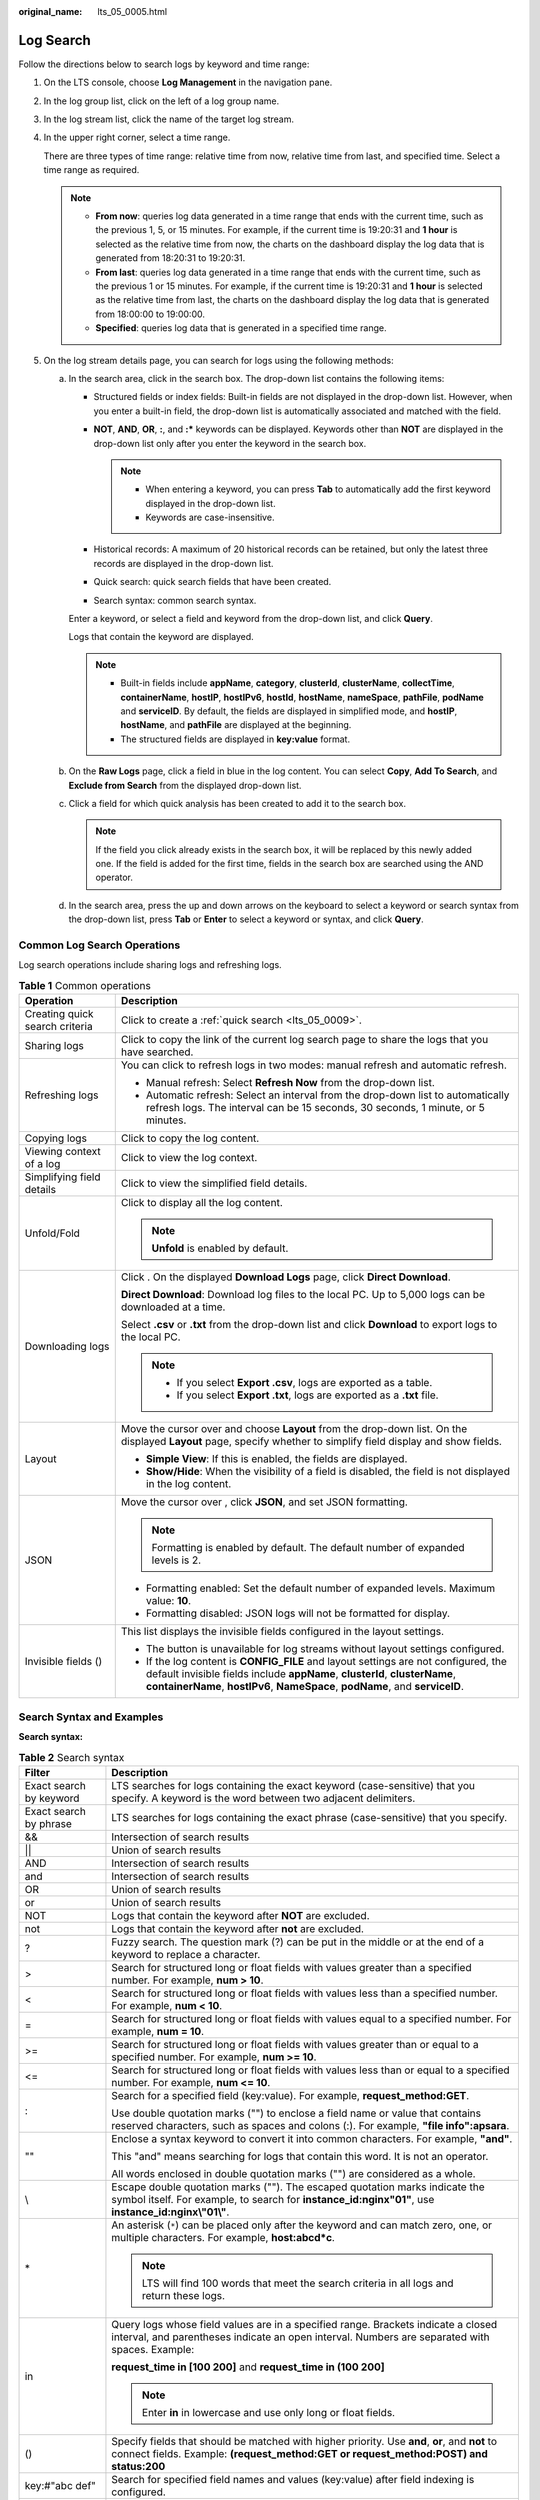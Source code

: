 :original_name: lts_05_0005.html

.. _lts_05_0005:

Log Search
==========

Follow the directions below to search logs by keyword and time range:

#. On the LTS console, choose **Log Management** in the navigation pane.

#. In the log group list, click |image1| on the left of a log group name.

#. In the log stream list, click the name of the target log stream.

#. In the upper right corner, select a time range.

   There are three types of time range: relative time from now, relative time from last, and specified time. Select a time range as required.

   .. note::

      -  **From now**: queries log data generated in a time range that ends with the current time, such as the previous 1, 5, or 15 minutes. For example, if the current time is 19:20:31 and **1 hour** is selected as the relative time from now, the charts on the dashboard display the log data that is generated from 18:20:31 to 19:20:31.
      -  **From last**: queries log data generated in a time range that ends with the current time, such as the previous 1 or 15 minutes. For example, if the current time is 19:20:31 and **1 hour** is selected as the relative time from last, the charts on the dashboard display the log data that is generated from 18:00:00 to 19:00:00.
      -  **Specified**: queries log data that is generated in a specified time range.

#. .. _lts_05_0005__en-us_topic_0000001252577734_li954091217311:

   On the log stream details page, you can search for logs using the following methods:

   a. In the search area, click in the search box. The drop-down list contains the following items:

      -  Structured fields or index fields: Built-in fields are not displayed in the drop-down list. However, when you enter a built-in field, the drop-down list is automatically associated and matched with the field.
      -  **NOT**, **AND**, **OR**, **:**, and **:\*** keywords can be displayed. Keywords other than **NOT** are displayed in the drop-down list only after you enter the keyword in the search box.

         .. note::

            -  When entering a keyword, you can press **Tab** to automatically add the first keyword displayed in the drop-down list.
            -  Keywords are case-insensitive.

      -  Historical records: A maximum of 20 historical records can be retained, but only the latest three records are displayed in the drop-down list.
      -  Quick search: quick search fields that have been created.
      -  Search syntax: common search syntax.

      Enter a keyword, or select a field and keyword from the drop-down list, and click **Query**.

      Logs that contain the keyword are displayed.

      .. note::

         -  Built-in fields include **appName**, **category**, **clusterId**, **clusterName**, **collectTime**, **containerName**, **hostIP**, **hostIPv6**, **hostId**, **hostName**, **nameSpace**, **pathFile**, **podName** and **serviceID**. By default, the fields are displayed in simplified mode, and **hostIP**, **hostName**, and **pathFile** are displayed at the beginning.
         -  The structured fields are displayed in **key:value** format.

   b. On the **Raw Logs** page, click a field in blue in the log content. You can select **Copy**, **Add To Search**, and **Exclude from Search** from the displayed drop-down list.

   c. Click a field for which quick analysis has been created to add it to the search box.

      .. note::

         If the field you click already exists in the search box, it will be replaced by this newly added one. If the field is added for the first time, fields in the search box are searched using the AND operator.

   d. In the search area, press the up and down arrows on the keyboard to select a keyword or search syntax from the drop-down list, press **Tab** or **Enter** to select a keyword or syntax, and click **Query**.

Common Log Search Operations
----------------------------

Log search operations include sharing logs and refreshing logs.

.. table:: **Table 1** Common operations

   +-----------------------------------+----------------------------------------------------------------------------------------------------------------------------------------------------------------------------------------------------------------------------------------------------+
   | Operation                         | Description                                                                                                                                                                                                                                        |
   +===================================+====================================================================================================================================================================================================================================================+
   | Creating quick search criteria    | Click |image2| to create a :ref:`quick search <lts_05_0009>`.                                                                                                                                                                                      |
   +-----------------------------------+----------------------------------------------------------------------------------------------------------------------------------------------------------------------------------------------------------------------------------------------------+
   | Sharing logs                      | Click |image3| to copy the link of the current log search page to share the logs that you have searched.                                                                                                                                           |
   +-----------------------------------+----------------------------------------------------------------------------------------------------------------------------------------------------------------------------------------------------------------------------------------------------+
   | Refreshing logs                   | You can click |image4| to refresh logs in two modes: manual refresh and automatic refresh.                                                                                                                                                         |
   |                                   |                                                                                                                                                                                                                                                    |
   |                                   | -  Manual refresh: Select **Refresh Now** from the drop-down list.                                                                                                                                                                                 |
   |                                   | -  Automatic refresh: Select an interval from the drop-down list to automatically refresh logs. The interval can be 15 seconds, 30 seconds, 1 minute, or 5 minutes.                                                                                |
   +-----------------------------------+----------------------------------------------------------------------------------------------------------------------------------------------------------------------------------------------------------------------------------------------------+
   | Copying logs                      | Click |image5| to copy the log content.                                                                                                                                                                                                            |
   +-----------------------------------+----------------------------------------------------------------------------------------------------------------------------------------------------------------------------------------------------------------------------------------------------+
   | Viewing context of a log          | Click |image6| to view the log context.                                                                                                                                                                                                            |
   +-----------------------------------+----------------------------------------------------------------------------------------------------------------------------------------------------------------------------------------------------------------------------------------------------+
   | Simplifying field details         | Click |image7| to view the simplified field details.                                                                                                                                                                                               |
   +-----------------------------------+----------------------------------------------------------------------------------------------------------------------------------------------------------------------------------------------------------------------------------------------------+
   | Unfold/Fold                       | Click |image8| to display all the log content.                                                                                                                                                                                                     |
   |                                   |                                                                                                                                                                                                                                                    |
   |                                   | .. note::                                                                                                                                                                                                                                          |
   |                                   |                                                                                                                                                                                                                                                    |
   |                                   |    **Unfold** is enabled by default.                                                                                                                                                                                                               |
   +-----------------------------------+----------------------------------------------------------------------------------------------------------------------------------------------------------------------------------------------------------------------------------------------------+
   | Downloading logs                  | Click |image9|. On the displayed **Download Logs** page, click **Direct Download**.                                                                                                                                                                |
   |                                   |                                                                                                                                                                                                                                                    |
   |                                   | **Direct Download**: Download log files to the local PC. Up to 5,000 logs can be downloaded at a time.                                                                                                                                             |
   |                                   |                                                                                                                                                                                                                                                    |
   |                                   | Select **.csv** or **.txt** from the drop-down list and click **Download** to export logs to the local PC.                                                                                                                                         |
   |                                   |                                                                                                                                                                                                                                                    |
   |                                   | .. note::                                                                                                                                                                                                                                          |
   |                                   |                                                                                                                                                                                                                                                    |
   |                                   |    -  If you select **Export .csv**, logs are exported as a table.                                                                                                                                                                                 |
   |                                   |    -  If you select **Export .txt**, logs are exported as a **.txt** file.                                                                                                                                                                         |
   +-----------------------------------+----------------------------------------------------------------------------------------------------------------------------------------------------------------------------------------------------------------------------------------------------+
   | Layout                            | Move the cursor over |image10| and choose **Layout** from the drop-down list. On the displayed **Layout** page, specify whether to simplify field display and show fields.                                                                         |
   |                                   |                                                                                                                                                                                                                                                    |
   |                                   | -  **Simple View**: If this is enabled, the fields are displayed.                                                                                                                                                                                  |
   |                                   | -  **Show/Hide**: When the visibility of a field is disabled, the field is not displayed in the log content.                                                                                                                                       |
   +-----------------------------------+----------------------------------------------------------------------------------------------------------------------------------------------------------------------------------------------------------------------------------------------------+
   | JSON                              | Move the cursor over |image11|, click **JSON**, and set JSON formatting.                                                                                                                                                                           |
   |                                   |                                                                                                                                                                                                                                                    |
   |                                   | .. note::                                                                                                                                                                                                                                          |
   |                                   |                                                                                                                                                                                                                                                    |
   |                                   |    Formatting is enabled by default. The default number of expanded levels is 2.                                                                                                                                                                   |
   |                                   |                                                                                                                                                                                                                                                    |
   |                                   | -  Formatting enabled: Set the default number of expanded levels. Maximum value: **10**.                                                                                                                                                           |
   |                                   | -  Formatting disabled: JSON logs will not be formatted for display.                                                                                                                                                                               |
   +-----------------------------------+----------------------------------------------------------------------------------------------------------------------------------------------------------------------------------------------------------------------------------------------------+
   | Invisible fields (|image12|)      | This list displays the invisible fields configured in the layout settings.                                                                                                                                                                         |
   |                                   |                                                                                                                                                                                                                                                    |
   |                                   | -  The |image13| button is unavailable for log streams without layout settings configured.                                                                                                                                                         |
   |                                   | -  If the log content is **CONFIG_FILE** and layout settings are not configured, the default invisible fields include **appName**, **clusterId**, **clusterName**, **containerName**, **hostIPv6**, **NameSpace**, **podName**, and **serviceID**. |
   +-----------------------------------+----------------------------------------------------------------------------------------------------------------------------------------------------------------------------------------------------------------------------------------------------+

Search Syntax and Examples
--------------------------

**Search syntax:**

.. table:: **Table 2** Search syntax

   +-----------------------------------+-----------------------------------------------------------------------------------------------------------------------------------------------------------------------------------------+
   | Filter                            | Description                                                                                                                                                                             |
   +===================================+=========================================================================================================================================================================================+
   | Exact search by keyword           | LTS searches for logs containing the exact keyword (case-sensitive) that you specify. A keyword is the word between two adjacent delimiters.                                            |
   +-----------------------------------+-----------------------------------------------------------------------------------------------------------------------------------------------------------------------------------------+
   | Exact search by phrase            | LTS searches for logs containing the exact phrase (case-sensitive) that you specify.                                                                                                    |
   +-----------------------------------+-----------------------------------------------------------------------------------------------------------------------------------------------------------------------------------------+
   | &&                                | Intersection of search results                                                                                                                                                          |
   +-----------------------------------+-----------------------------------------------------------------------------------------------------------------------------------------------------------------------------------------+
   | \|\|                              | Union of search results                                                                                                                                                                 |
   +-----------------------------------+-----------------------------------------------------------------------------------------------------------------------------------------------------------------------------------------+
   | AND                               | Intersection of search results                                                                                                                                                          |
   +-----------------------------------+-----------------------------------------------------------------------------------------------------------------------------------------------------------------------------------------+
   | and                               | Intersection of search results                                                                                                                                                          |
   +-----------------------------------+-----------------------------------------------------------------------------------------------------------------------------------------------------------------------------------------+
   | OR                                | Union of search results                                                                                                                                                                 |
   +-----------------------------------+-----------------------------------------------------------------------------------------------------------------------------------------------------------------------------------------+
   | or                                | Union of search results                                                                                                                                                                 |
   +-----------------------------------+-----------------------------------------------------------------------------------------------------------------------------------------------------------------------------------------+
   | NOT                               | Logs that contain the keyword after **NOT** are excluded.                                                                                                                               |
   +-----------------------------------+-----------------------------------------------------------------------------------------------------------------------------------------------------------------------------------------+
   | not                               | Logs that contain the keyword after **not** are excluded.                                                                                                                               |
   +-----------------------------------+-----------------------------------------------------------------------------------------------------------------------------------------------------------------------------------------+
   | ?                                 | Fuzzy search. The question mark (?) can be put in the middle or at the end of a keyword to replace a character.                                                                         |
   +-----------------------------------+-----------------------------------------------------------------------------------------------------------------------------------------------------------------------------------------+
   | >                                 | Search for structured long or float fields with values greater than a specified number. For example, **num > 10**.                                                                      |
   +-----------------------------------+-----------------------------------------------------------------------------------------------------------------------------------------------------------------------------------------+
   | <                                 | Search for structured long or float fields with values less than a specified number. For example, **num < 10**.                                                                         |
   +-----------------------------------+-----------------------------------------------------------------------------------------------------------------------------------------------------------------------------------------+
   | =                                 | Search for structured long or float fields with values equal to a specified number. For example, **num = 10**.                                                                          |
   +-----------------------------------+-----------------------------------------------------------------------------------------------------------------------------------------------------------------------------------------+
   | >=                                | Search for structured long or float fields with values greater than or equal to a specified number. For example, **num >= 10**.                                                         |
   +-----------------------------------+-----------------------------------------------------------------------------------------------------------------------------------------------------------------------------------------+
   | <=                                | Search for structured long or float fields with values less than or equal to a specified number. For example, **num <= 10**.                                                            |
   +-----------------------------------+-----------------------------------------------------------------------------------------------------------------------------------------------------------------------------------------+
   | :                                 | Search for a specified field (key:value). For example, **request_method:GET**.                                                                                                          |
   |                                   |                                                                                                                                                                                         |
   |                                   | Use double quotation marks ("") to enclose a field name or value that contains reserved characters, such as spaces and colons (:). For example, **"file info":apsara**.                 |
   +-----------------------------------+-----------------------------------------------------------------------------------------------------------------------------------------------------------------------------------------+
   | ""                                | Enclose a syntax keyword to convert it into common characters. For example, **"and"**.                                                                                                  |
   |                                   |                                                                                                                                                                                         |
   |                                   | This "and" means searching for logs that contain this word. It is not an operator.                                                                                                      |
   |                                   |                                                                                                                                                                                         |
   |                                   | All words enclosed in double quotation marks ("") are considered as a whole.                                                                                                            |
   +-----------------------------------+-----------------------------------------------------------------------------------------------------------------------------------------------------------------------------------------+
   | \\                                | Escape double quotation marks (""). The escaped quotation marks indicate the symbol itself. For example, to search for **instance_id:nginx"01"**, use **instance_id:nginx\\"01\\"**.    |
   +-----------------------------------+-----------------------------------------------------------------------------------------------------------------------------------------------------------------------------------------+
   | \*                                | An asterisk (``*``) can be placed only after the keyword and can match zero, one, or multiple characters. For example, **host:abcd*c**.                                                 |
   |                                   |                                                                                                                                                                                         |
   |                                   | .. note::                                                                                                                                                                               |
   |                                   |                                                                                                                                                                                         |
   |                                   |    LTS will find 100 words that meet the search criteria in all logs and return these logs.                                                                                             |
   +-----------------------------------+-----------------------------------------------------------------------------------------------------------------------------------------------------------------------------------------+
   | in                                | Query logs whose field values are in a specified range. Brackets indicate a closed interval, and parentheses indicate an open interval. Numbers are separated with spaces. Example:     |
   |                                   |                                                                                                                                                                                         |
   |                                   | **request_time in [100 200]** and **request_time in (100 200]**                                                                                                                         |
   |                                   |                                                                                                                                                                                         |
   |                                   | .. note::                                                                                                                                                                               |
   |                                   |                                                                                                                                                                                         |
   |                                   |    Enter **in** in lowercase and use only long or float fields.                                                                                                                         |
   +-----------------------------------+-----------------------------------------------------------------------------------------------------------------------------------------------------------------------------------------+
   | ()                                | Specify fields that should be matched with higher priority. Use **and**, **or**, and **not** to connect fields. Example: **(request_method:GET or request_method:POST) and status:200** |
   +-----------------------------------+-----------------------------------------------------------------------------------------------------------------------------------------------------------------------------------------+
   | key:#"abc def"                    | Search for specified field names and values (key:value) after field indexing is configured.                                                                                             |
   +-----------------------------------+-----------------------------------------------------------------------------------------------------------------------------------------------------------------------------------------+
   | #"abc def"                        | Full text search. LTS splits an entire log into multiple words based on the delimiter you set. Search for logs using specified keywords (field name and value) and rules.               |
   +-----------------------------------+-----------------------------------------------------------------------------------------------------------------------------------------------------------------------------------------+

.. note::

   Operators (such as **&&**, **\|\|**, **AND**, **OR**, **NOT**, **\***, **?**, **:**, **>**, **<**, **=**, **>=**, and **<=**) contained in raw logs cannot be used to search for logs.

**Search rules:**

-  Fuzzy search is supported.

   For example, if you enter **error\***, all logs containing **error** will be displayed and those start with **error** will be highlighted.

-  You can use a combination of multiple search criteria in the key and value format: *key1:value1* **AND** *key2:value2* or *key1:value1* **OR** *key2:value2*. After entering or selecting *key1:value1*, you need to add **AND** or **OR** before entering or selecting *key2:value2* in the search box.

-  Click a keyword and select one of the three operations from the displayed drop-down list: **Copy**, **Add To Search**, and **Exclude from Search**.

   **Copy**: Copy the field.

   **Add To Search**: Add **AND** *field: value* to the search statement.

   **Exclude from Search**: Add **NOT** *field: value* to the query statement.

**Searching sample**

-  Search for logs containing **start**: Enter **start**.
-  Search for logs containing **start to refresh**: Enter **start to refresh**.
-  Search for the logs containing both keyword **start** and **unexpected**: Enter **start && unexpected**.
-  Search for the logs containing both keywords **start** and **unexpected**: Enter **start AND unexpected**.
-  Search for the logs containing keyword **start** or **unexpected**: Enter **start \|\| unexpected**.

-  Search for the logs containing keyword **start** or **unexpected**: Enter **start OR unexpected**.
-  Search for logs that do not contain *query1*: Enter **NOT content :** *query1* or **not content :** *query1*.
-  Search for all logs that contain **error**: Enter **error\***.
-  Search for all logs that start with **er**, followed by any single character, and end with **or**: Enter **er?or**.
-  If your keyword contains a colon (:), use the **content:** *Keyword* format. Example: **content: "120.46.138.115:80"** or **content: 120.46.138.115:80**.
-  Search for logs that contain both *query1* and *query2* but not *query3*: Enter *query1* **AND** *query2* **AND NOT content:** *query3*.

.. note::

   -  When you enter a keyword to query logs, the keyword is case-sensitive. Log contents you queried are case-sensitive but the highlighted log contents are case-sensitive.
   -  The asterisk (*) and question mark (?) do not match special characters such as hyphens (-) and spaces.
   -  For fuzzy match, the question mark (?) or asterisk (*) can only go in the middle or at the end of a keyword. For example, you can enter **ER?OR** or **ER*R**.
   -  When you search logs by keyword, if a single log contains more than 255 characters, exact search may fail.

.. |image1| image:: /_static/images/en-us_image_0000001463823649.png
.. |image2| image:: /_static/images/en-us_image_0000001561940610.png
.. |image3| image:: /_static/images/en-us_image_0000001421609924.png
.. |image4| image:: /_static/images/en-us_image_0000001481236306.png
.. |image5| image:: /_static/images/en-us_image_0000001262546024.png
.. |image6| image:: /_static/images/en-us_image_0000001262546228.png
.. |image7| image:: /_static/images/en-us_image_0000001611750029.png
.. |image8| image:: /_static/images/en-us_image_0000002079405650.png
.. |image9| image:: /_static/images/en-us_image_0000001474530441.png
.. |image10| image:: /_static/images/en-us_image_0000001476964177.png
.. |image11| image:: /_static/images/en-us_image_0000001410398388.png
.. |image12| image:: /_static/images/en-us_image_0000001316788136.png
.. |image13| image:: /_static/images/en-us_image_0000001320576858.png
